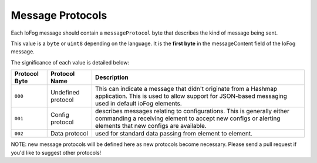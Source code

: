 .. _developer-messageProtocols:

#################
Message Protocols
#################

Each IoFog message should contain a ``messageProtocol`` byte that describes the kind of message being sent. 

This value is a ``byte`` or ``uint8`` depending on the language. It is the **first byte** in the messageContent field of the IoFog message. 

The significance of each value is detailed below:

+---------------+--------------------+-----------------------------------------------------------------------------------------------------------------------------------------------------------------------------------+
| Protocol Byte |   Protocol Name    |                                                                                    Description                                                                                    |
+===============+====================+===================================================================================================================================================================================+
| ``000``       | Undefined protocol | This can indicate a message that didn't originate from a Hashmap application. This is used to allow support for JSON-based messaging used in default ioFog elements.              |
+---------------+--------------------+-----------------------------------------------------------------------------------------------------------------------------------------------------------------------------------+
| ``001``       | Config protocol    | describes messages relating to configurations. This is generally either commanding a receiving element to accept new configs or alerting elements that new configs are available. |
+---------------+--------------------+-----------------------------------------------------------------------------------------------------------------------------------------------------------------------------------+
| ``002``       | Data protocol      | used for standard data passing from element to element.                                                                                                                           |
+---------------+--------------------+-----------------------------------------------------------------------------------------------------------------------------------------------------------------------------------+

NOTE: new message protocols will be defined here as new protocols become necessary. Please send a pull request if you'd like to suggest other protocols!
